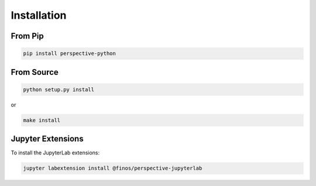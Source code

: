 ============
Installation
============

From Pip
============

.. code:: bash

    pip install perspective-python

From Source
============

.. code:: bash

    python setup.py install

or 

.. code:: bash

    make install


Jupyter Extensions
==================
To install the JupyterLab extensions:

.. code:: bash

    jupyter labextension install @finos/perspective-jupyterlab

